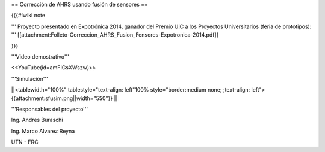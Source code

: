== Corrección de AHRS usando fusión de sensores ==

{{{#!wiki note

''' Proyecto presentado en Expotrónica 2014, ganador del Premio UIC a los Proyectos Universitarios (feria de prototipos): ''' [[attachment:Folleto-Correccion_AHRS_Fusion_Fensores-Expotronica-2014.pdf]]

}}}

'''Video demostrativo'''

<<YouTube(id=amFIGsXWszw)>>

'''Simulación'''

||<tablewidth="100%" tablestyle="text-align: left"100%  style="border:medium none; ;text-align: left"> {{attachment:sfusim.png||width="550"}} ||

'''Responsables del proyecto'''

Ing. Andrés Buraschi

Ing. Marco Alvarez Reyna

UTN - FRC

